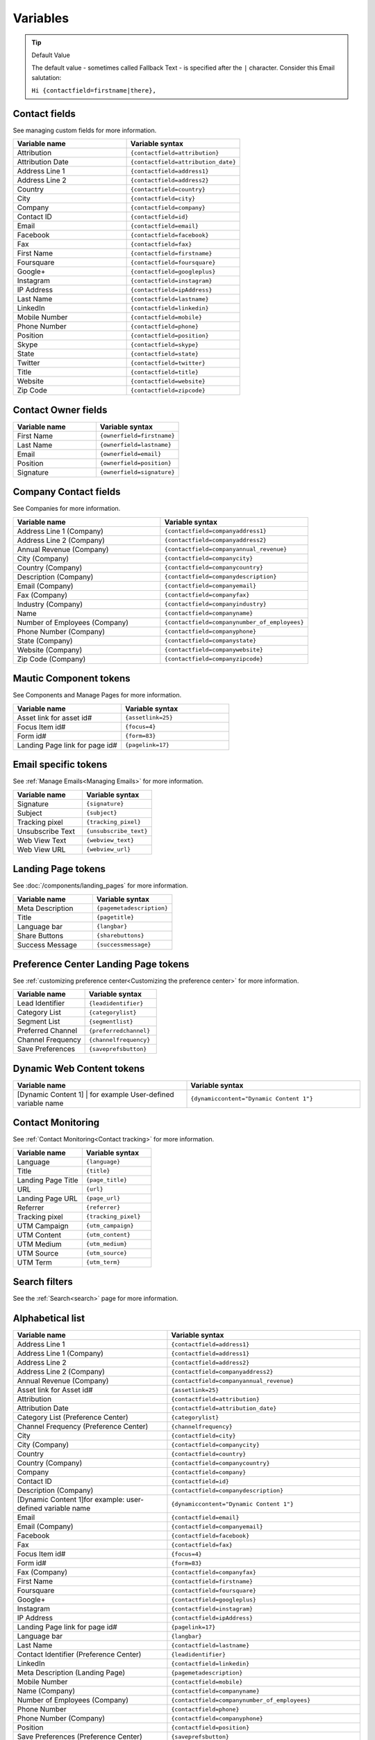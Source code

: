 Variables
#########

.. tip:: 
  Default Value

  The default value - sometimes called Fallback Text - is specified after the ``|`` character. Consider this Email salutation:

  ``Hi {contactfield=firstname|there},``

Contact fields
**************

See managing custom fields for more information.

.. list-table:: 
   :widths: 100 100
   :header-rows: 1

   * - Variable name
     - Variable syntax
   * - Attribution
     - ``{contactfield=attribution}``
   * - Attribution Date
     - ``{contactfield=attribution_date}``
   * - Address Line 1
     - ``{contactfield=address1}``
   * - Address Line 2
     - ``{contactfield=address2}``
   * - Country
     - ``{contactfield=country}``
   * - City
     - ``{contactfield=city}``
   * - Company
     - ``{contactfield=company}``
   * - Contact ID
     - ``{contactfield=id}``
   * - Email
     - ``{contactfield=email}``
   * - Facebook
     - ``{contactfield=facebook}``
   * - Fax
     - ``{contactfield=fax}``
   * - First Name
     - ``{contactfield=firstname}``
   * - Foursquare
     - ``{contactfield=foursquare}``
   * - Google+
     - ``{contactfield=googleplus}``
   * - Instagram
     - ``{contactfield=instagram}``
   * - IP Address
     - ``{contactfield=ipAddress}``
   * - Last Name
     - ``{contactfield=lastname}``
   * - LinkedIn
     - ``{contactfield=linkedin}``
   * - Mobile Number
     - ``{contactfield=mobile}``
   * - Phone Number
     - ``{contactfield=phone}``
   * - Position
     - ``{contactfield=position}``
   * - Skype
     - ``{contactfield=skype}``
   * - State
     - ``{contactfield=state}``
   * - Twitter
     - ``{contactfield=twitter}``
   * - Title
     - ``{contactfield=title}``
   * - Website
     - ``{contactfield=website}``
   * - Zip Code
     - ``{contactfield=zipcode}``
  
Contact Owner fields
*********************
  
.. list-table:: 
   :widths: 100 100
   :header-rows: 1
  

   * - Variable name
     - Variable syntax
   * - First Name
     - ``{ownerfield=firstname}``
   * - Last Name
     - ``{ownerfield=lastname}``
   * - Email
     - ``{ownerfield=email}``
   * - Position
     - ``{ownerfield=position}``
   * - Signature
     - ``{ownerfield=signature}``

Company Contact fields
***********************

See Companies for more information.

.. list-table:: 
   :widths: 100 100
   :header-rows: 1

   * - Variable name
     - Variable syntax
   * - Address Line 1 (Company)
     - ``{contactfield=companyaddress1}``
   * - Address Line 2 (Company)
     - ``{contactfield=companyaddress2}``
   * - Annual Revenue (Company)
     - ``{contactfield=companyannual_revenue}``
   * - City (Company)
     - ``{contactfield=companycity}``
   * - Country (Company)
     - ``{contactfield=companycountry}``
   * - Description (Company)
     - ``{contactfield=companydescription}``
   * - Email (Company)
     - ``{contactfield=companyemail}``
   * - Fax (Company)
     - ``{contactfield=companyfax}``
   * - Industry (Company)
     - ``{contactfield=companyindustry}``
   * - Name
     - ``{contactfield=companyname}``
   * - Number of Employees (Company)
     - ``{contactfield=companynumber_of_employees}``
   * - Phone Number (Company)
     - ``{contactfield=companyphone}``
   * - State (Company)	
     - ``{contactfield=companystate}``
   * - Website (Company)
     - ``{contactfield=companywebsite}``
   * - Zip Code (Company)
     - ``{contactfield=companyzipcode}``

Mautic Component tokens
***********************

See Components and Manage Pages for more information.
  
.. list-table:: 
   :widths: 100 100
   :header-rows: 1
  

   * - Variable name
     - Variable syntax
   * - Asset link for asset id#
     - ``{assetlink=25}``
   * - Focus Item id#
     - ``{focus=4}``
   * - Form id#
     - ``{form=83}``
   * - Landing Page link for page id#
     - ``{pagelink=17}``

Email specific tokens
*********************

See :ref:`Manage Emails<Managing Emails>` for more information.

.. list-table:: 
   :widths: 100 100
   :header-rows: 1
  

   * - Variable name
     - Variable syntax
   * - Signature
     - ``{signature}``
   * - Subject
     - ``{subject}``
   * - Tracking pixel
     - ``{tracking_pixel}``
   * - Unsubscribe Text
     - ``{unsubscribe_text}``
   * - Web View Text
     - ``{webview_text}``
   * - Web View URL
     - ``{webview_url}``

Landing Page tokens
*********************

See :doc:`/components/landing_pages` for more information.

.. list-table:: 
   :widths: 100 100
   :header-rows: 1
  

   * - Variable name
     - Variable syntax
   * - Meta Description
     - ``{pagemetadescription}``
   * - Title
     - ``{pagetitle}``
   * - Language bar
     - ``{langbar}``
   * - Share Buttons
     - ``{sharebuttons}``
   * - Success Message
     - ``{successmessage}``

Preference Center Landing Page tokens
*************************************

See :ref:`customizing preference center<Customizing the preference center>` for more information.

.. list-table:: 
   :widths: 100 100
   :header-rows: 1
  

   * - Variable name
     - Variable syntax
   * - Lead Identifier
     - ``{leadidentifier}``
   * - Category List
     - ``{categorylist}``
   * - Segment List
     - ``{segmentlist}``
   * - Preferred Channel
     - ``{preferredchannel}``
   * - Channel Frequency
     - ``{channelfrequency}``
   * - Save Preferences
     - ``{saveprefsbutton}``

Dynamic Web Content tokens
**************************

.. list-table:: 
   :widths: 100 100
   :header-rows: 1
  

   * - Variable name
     - Variable syntax
   * - [Dynamic Content 1] | for example User-defined variable name
     - ``{dynamiccontent="Dynamic Content 1"}``

Contact Monitoring
******************

See :ref:`Contact Monitoring<Contact tracking>` for more information.

.. list-table:: 
   :widths: 100 100
   :header-rows: 1
  

   * - Variable name
     - Variable syntax
   * - Language
     - ``{language}``
   * - Title
     - ``{title}``
   * - Landing Page Title
     - ``{page_title}``
   * - URL
     - ``{url}``   
   * - Landing Page URL
     - ``{page_url}``
   * - Referrer
     - ``{referrer}``
   * - Tracking pixel
     - ``{tracking_pixel}``
   * - UTM Campaign
     - ``{utm_campaign}``
   * - UTM Content
     - ``{utm_content}``
   * - UTM Medium
     - ``{utm_medium}``
   * - UTM Source
     - ``{utm_source}``
   * - UTM Term
     - ``{utm_term}``

Search filters
**************

See the :ref:`Search<search>` page for more information.

Alphabetical list
*****************

.. list-table:: 
   :widths: 40 50
   :header-rows: 1

   * - Variable name
     - Variable syntax
   * - Address Line 1
     - ``{contactfield=address1}``
   * - Address Line 1 (Company)
     - ``{contactfield=address1}``
   * - Address Line 2
     - ``{contactfield=address2}``
   * - Address Line 2 (Company)
     - ``{contactfield=companyaddress2}``
   * - Annual Revenue (Company)
     - ``{contactfield=companyannual_revenue}``
   * - Asset link for Asset id#
     - ``{assetlink=25}``
   * - Attribution
     - ``{contactfield=attribution}``
   * - Attribution Date
     - ``{contactfield=attribution_date}``
   * - Category List (Preference Center)
     - ``{categorylist}``
   * - Channel Frequency (Preference Center)
     - ``{channelfrequency}``
   * - City
     - ``{contactfield=city}``
   * - City (Company)
     - ``{contactfield=companycity}``
   * - Country
     - ``{contactfield=country}``
   * - Country (Company)
     - ``{contactfield=companycountry}``
   * - Company
     - ``{contactfield=company}``
   * - Contact ID
     - ``{contactfield=id}``
   * - Description (Company)
     - ``{contactfield=companydescription}``
   * - [Dynamic Content 1]for example: user-defined variable name
     - ``{dynamiccontent="Dynamic Content 1"}``
   * - Email
     - ``{contactfield=email}``
   * - Email (Company)
     - ``{contactfield=companyemail}`` 
   * - Facebook
     - ``{contactfield=facebook}``
   * - Fax
     - ``{contactfield=fax}``
   * - Focus Item id#
     - ``{focus=4}``
   * - Form id#
     - ``{form=83}`` 
   * - Fax (Company)
     - ``{contactfield=companyfax}`` 
   * - First Name
     - ``{contactfield=firstname}``
   * - Foursquare
     - ``{contactfield=foursquare}``
   * - Google+
     - ``{contactfield=googleplus}``
   * - Instagram
     - ``{contactfield=instagram}``
   * - IP Address
     - ``{contactfield=ipAddress}``
   * - Landing Page link for page id#
     - ``{pagelink=17}``
   * - Language bar
     - ``{langbar}`` 
   * - Last Name
     - ``{contactfield=lastname}``
   * - Contact Identifier (Preference Center)
     - ``{leadidentifier}``  
   * - LinkedIn
     - ``{contactfield=linkedin}``
   * - Meta Description (Landing Page)
     - ``{pagemetadescription}``  
   * - Mobile Number
     - ``{contactfield=mobile}``
   * - Name (Company)	
     - ``{contactfield=companyname}``
   * - Number of Employees (Company)	
     - ``{contactfield=companynumber_of_employees}`` 
   * - Phone Number
     - ``{contactfield=phone}`` 
   * - Phone Number (Company)
     - ``{contactfield=companyphone}`` 
   * - Position
     - ``{contactfield=position}``
   * - Save Preferences (Preference Center)	
     - ``{saveprefsbutton}`` 
   * - Segment List (Preference Center)
     - ``{segmentlist}`` 
   * - Signature
     - ``{signature}`` 
   * - Skype
     - ``{contactfield=skype}``
   * - State
     - ``{contactfield=state}``
   * - State (Company)
     - ``{contactfield=companystate}``
   * - Subject
     - ``{subject}`` 
   * - Twitter
     - ``{contactfield=twitter}``
   * - Preferred Channel (Preference Center)
     - ``{preferredchannel}``
   * - Share Buttons
     - ``{sharebuttons}``
   * - Success Message
     - ``{successmessage}`` 
   * - Title
     - ``{contactfield=title}``
   * - Title (Landing Page)
     - ``{pagetitle}`` 
   * - Unsubscribe Text
     - ``{unsubscribe_text}``
   * - Unsubscribe URL
     - ``{unsubscribe_url}`` 
   * - Website
     - ``{contactfield=website}``
   * - Website (Company)
     - ``{contactfield=companywebsite}``
   * - Web View Text
     - ``{webview_text}`` 
   * - Web View URL
     - ``{{webview_url}`` 
   * - Zip Code
     - ``{contactfield=zipcode}``
   * - Zip Code (Company)
     - ``{contactfield=companyzipcode}`` 
  






